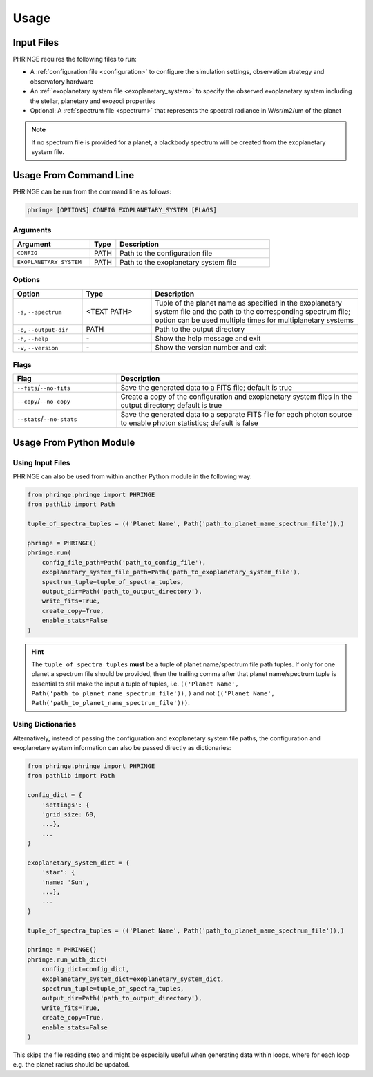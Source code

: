 .. _usage:

Usage
=====

Input Files
-----------

PHRINGE requires the following files to run:

* A :ref:`configuration file <configuration>` to configure the simulation settings, observation strategy and observatory hardware
* An :ref:`exoplanetary system file <exoplanetary_system>` to specify the observed exoplanetary system including the stellar, planetary and exozodi properties
* Optional: A :ref:`spectrum file <spectrum>` that represents the spectral radiance in W/sr/m2/um of the planet

.. note::
    If no spectrum file is provided for a planet, a blackbody spectrum will be created from the exoplanetary system file.

Usage From Command Line
------------

PHRINGE can be run from the command line as follows:

.. code-block:: console

    phringe [OPTIONS] CONFIG EXOPLANETARY_SYSTEM [FLAGS]

Arguments
~~~~~~~~~
.. list-table::
   :widths: 30 10 60
   :header-rows: 1

   * - Argument
     - Type
     - Description
   * - ``CONFIG``
     - PATH
     - Path to the configuration file
   * - ``EXOPLANETARY_SYSTEM``
     - PATH
     - Path to the exoplanetary system file

Options
~~~~~~~
.. list-table::
   :widths: 20 20 60
   :header-rows: 1

   * - Option
     - Type
     - Description
   * - ``-s``, ``--spectrum``
     - <TEXT PATH>
     - Tuple of the planet name as specified in the exoplanetary system file and the path to the corresponding spectrum file; option can be used multiple times for multiplanetary systems
   * - ``-o``, ``--output-dir``
     - PATH
     - Path to the output directory
   * - ``-h``, ``--help``
     - \-
     - Show the help message and exit
   * - ``-v``, ``--version``
     - \-
     - Show the version number and exit





Flags
~~~~~
.. list-table::
   :widths: 30 70
   :header-rows: 1

   * - Flag
     - Description
   * - ``--fits``/``--no-fits``
     - Save the generated data to a FITS file; default is true
   * - ``--copy``/``--no-copy``
     - Create a copy of the configuration and exoplanetary system files in the output directory; default is true
   * - ``--stats``/``--no-stats``
     - Save the generated data to a separate FITS file for each photon source to enable photon statistics; default is false

Usage From Python Module
------------------------



Using Input Files
~~~~~~~~~~~~~~~~~~~~~
PHRINGE can also be used from within another Python module in the following way:

.. code-block:: python

    from phringe.phringe import PHRINGE
    from pathlib import Path

    tuple_of_spectra_tuples = (('Planet Name', Path('path_to_planet_name_spectrum_file')),)

    phringe = PHRINGE()
    phringe.run(
        config_file_path=Path('path_to_config_file'),
        exoplanetary_system_file_path=Path('path_to_exoplanetary_system_file'),
        spectrum_tuple=tuple_of_spectra_tuples,
        output_dir=Path('path_to_output_directory'),
        write_fits=True,
        create_copy=True,
        enable_stats=False
    )

.. hint::
    The ``tuple_of_spectra_tuples`` **must** be a tuple of planet name/spectrum file path tuples. If only for one planet
    a spectrum file should be provided, then the trailing comma after that planet name/spectrum tuple is essential to
    still make the input a tuple of tuples, i.e. ``(('Planet Name', Path('path_to_planet_name_spectrum_file')),)`` and
    not ``(('Planet Name', Path('path_to_planet_name_spectrum_file')))``.

Using Dictionaries
~~~~~~~~~~~~~~~~~~
Alternatively, instead of passing the configuration and exoplanetary system file paths, the configuration and
exoplanetary system information can also be passed directly as dictionaries:

.. code-block:: python

    from phringe.phringe import PHRINGE
    from pathlib import Path

    config_dict = {
        'settings': {
        'grid_size: 60,
        ...},
        ...
    }

    exoplanetary_system_dict = {
        'star': {
        'name: 'Sun',
        ...},
        ...
    }

    tuple_of_spectra_tuples = (('Planet Name', Path('path_to_planet_name_spectrum_file')),)

    phringe = PHRINGE()
    phringe.run_with_dict(
        config_dict=config_dict,
        exoplanetary_system_dict=exoplanetary_system_dict,
        spectrum_tuple=tuple_of_spectra_tuples,
        output_dir=Path('path_to_output_directory'),
        write_fits=True,
        create_copy=True,
        enable_stats=False
    )

This skips the file reading step and might be especially useful when generating data within loops, where for each loop
e.g. the planet radius should be updated.